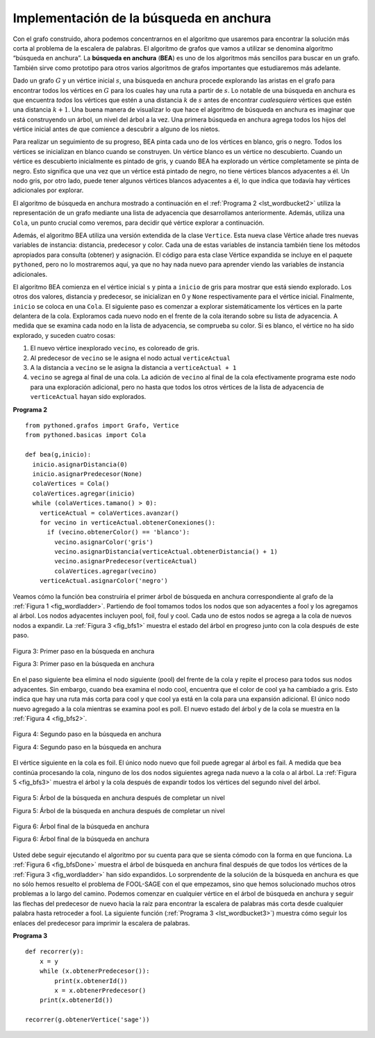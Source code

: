 ..  Copyright (C)  Brad Miller, David Ranum
    This work is licensed under the Creative Commons Attribution-NonCommercial-ShareAlike 4.0 International License. To view a copy of this license, visit http://creativecommons.org/licenses/by-nc-sa/4.0/.


Implementación de la búsqueda en anchura
~~~~~~~~~~~~~~~~~~~~~~~~~~~~~~~~~~~~~~~~

Con el grafo construido, ahora podemos concentrarnos en el algoritmo que usaremos para encontrar la solución más corta al problema de la escalera de palabras. El algoritmo de grafos que vamos a utilizar se denomina algoritmo “búsqueda en anchura”. La **búsqueda en anchura** (**BEA**) es uno de los algoritmos más sencillos para buscar en un grafo. También sirve como prototipo para otros varios algoritmos de grafos importantes que estudiaremos más adelante.

.. With the graph constructed we can now turn our attention to the algorithm we will use to find the shortest solution to the word ladder problem. The graph algorithm we are going to use is called the “breadth first search” algorithm. **Breadth first search** (**BFS**) is one of the easiest algorithms for searching a graph. It also serves as a prototype for several other important graph algorithms that we will study later.

Dado un grafo :math:`G` y un vértice inicial :math:`s`, una búsqueda en anchura procede explorando las aristas en el grafo para encontrar todos los vértices en :math:`G` para los cuales hay una ruta a partir de :math:`s`. Lo notable de una búsqueda en anchura es que encuentra *todos* los vértices que estén a una distancia :math:`k` de :math:`s` antes de encontrar *cualesquiera* vértices que estén una distancia :math:`k+1`. Una buena manera de visualizar lo que hace el algoritmo de búsqueda en anchura es imaginar que está construyendo un árbol, un nivel del árbol a la vez. Una primera búsqueda en anchura agrega todos los hijos del vértice inicial antes de que comience a descubrir a alguno de los nietos.

.. Given a graph :math:`G` and a starting vertex :math:`s`, a breadth first search proceeds by exploring edges in the graph to find all the vertices in :math:`G` for which there is a path from :math:`s`. The remarkable thing about a breadth first search is that it finds *all* the vertices that are a distance :math:`k` from :math:`s` before it finds *any* vertices that are a distance :math:`k+1`. One good way to visualize what the breadth first search algorithm does is to imagine that it is building a tree, one level of the tree at a time. A breadth first search adds all children of the starting vertex before it begins to discover any of the grandchildren.

Para realizar un seguimiento de su progreso, BEA pinta cada uno de los vértices en blanco, gris o negro. Todos los vértices se inicializan en blanco cuando se construyen. Un vértice blanco es un vértice no descubierto. Cuando un vértice es descubierto inicialmente es pintado de gris, y cuando BEA ha explorado un vértice completamente se pinta de negro. Esto significa que una vez que un vértice está pintado de negro, no tiene vértices blancos adyacentes a él. Un nodo gris, por otro lado, puede tener algunos vértices blancos adyacentes a él, lo que indica que todavía hay vértices adicionales por explorar.

.. To keep track of its progress, BFS colors each of the vertices white, gray, or black. All the vertices are initialized to white when they are constructed. A white vertex is an undiscovered vertex. When a vertex is initially discovered it is colored gray, and when BFS has completely explored a vertex it is colored black. This means that once a vertex is colored black, it has no white vertices adjacent to it. A gray node, on the other hand, may have some white vertices adjacent to it, indicating that there are still additional vertices to explore.

El algoritmo de búsqueda en anchura mostrado a continuación en el :ref:`Programa 2 <lst_wordbucket2>` utiliza la representación de un grafo mediante una lista de adyacencia que desarrollamos anteriormente. Además, utiliza una ``Cola``, un punto crucial como veremos, para decidir qué vértice explorar a continuación.

.. The breadth first search algorithm shown in :ref:`Listing 2 <lst_wordbucket2>` below uses the adjacency list graph representation we developed earlier. In addition it uses a ``Queue``, a crucial point as we will see, to decide which vertex to explore next.

Además, el algoritmo BEA utiliza una versión extendida de la clase ``Vertice``. Esta nueva clase Vértice añade tres nuevas variables de instancia: distancia, predecesor y color. Cada una de estas variables de instancia también tiene los métodos apropiados para consulta (obtener) y asignación. El código para esta clase Vértice expandida se incluye en el paquete ``pythoned``, pero no lo mostraremos aquí, ya que no hay nada nuevo para aprender viendo las variables de instancia adicionales.

.. In addition the BFS algorithm uses an extended version of the ``Vertex`` class. This new vertex class adds three new instance variables: distance, predecessor, and color. Each of these instance variables also has the appropriate getter and setter methods. The code for this expanded Vertex class is included in the ``pythonds`` package, but we will not show it to you here as there is nothing new to learn by seeing the additional instance variables.

El algoritmo BEA comienza en el vértice inicial ``s`` y pinta a ``inicio`` de gris para mostrar que está siendo explorado. Los otros dos valores, distancia y predecesor, se inicializan en 0 y ``None`` respectivamente para el vértice inicial. Finalmente, ``inicio`` se coloca en una ``Cola``. El siguiente paso es comenzar a explorar sistemáticamente los vértices en la parte delantera de la cola. Exploramos cada nuevo nodo en el frente de la cola iterando sobre su lista de adyacencia. A medida que se examina cada nodo en la lista de adyacencia, se comprueba su color. Si es blanco, el vértice no ha sido explorado, y suceden cuatro cosas:

.. BFS begins at the starting vertex ``s`` and colors ``inicio`` gray to show that it is currently being explored. Two other values, the distance and the predecessor, are initialized to 0 and ``None`` respectively for the starting vertex. Finally, ``inicio`` is placed on a ``Queue``. The next step is to begin to systematically explore vertices at the front of the queue. We explore each new node at the front of the queue by iterating over its adjacency list. As each node on the adjacency list is examined its color is checked. If it is white, the vertex is unexplored, and four things happen:

#. El nuevo vértice inexplorado ``vecino``, es coloreado de gris.

#. Al predecesor de ``vecino`` se le asigna el nodo actual ``verticeActual``

#. A la distancia a ``vecino`` se le asigna la distancia a ``verticeActual + 1``

#. ``vecino`` se agrega al final de una cola. La adición de ``vecino`` al final de la cola efectivamente programa este nodo para una exploración adicional, pero no hasta que todos los otros vértices de la lista de adyacencia de ``verticeActual`` hayan sido explorados.

   
.. _lst_wordbucket2:

**Programa 2**

::

    from pythoned.grafos import Grafo, Vertice
    from pythoned.basicas import Cola
    
    def bea(g,inicio):
      inicio.asignarDistancia(0)
      inicio.asignarPredecesor(None)
      colaVertices = Cola()
      colaVertices.agregar(inicio)
      while (colaVertices.tamano() > 0):
        verticeActual = colaVertices.avanzar()
        for vecino in verticeActual.obtenerConexiones():
          if (vecino.obtenerColor() == 'blanco'):
            vecino.asignarColor('gris')
            vecino.asignarDistancia(verticeActual.obtenerDistancia() + 1)
            vecino.asignarPredecesor(verticeActual)
            colaVertices.agregar(vecino)
        verticeActual.asignarColor('negro')

Veamos cómo la función ``bea`` construiría el primer árbol de búsqueda en anchura correspondiente al grafo de la :ref:`Figura 1 <fig_wordladder>`. Partiendo de fool tomamos todos los nodos que son adyacentes a fool y los agregamos al árbol. Los nodos adyacentes incluyen pool, foil, foul y cool. Cada uno de estos nodos se agrega a la cola de nuevos nodos a expandir. La :ref:`Figura 3 <fig_bfs1>` muestra el estado del árbol en progreso junto con la cola después de este paso.

.. Let’s look at how the ``bea`` function would construct the breadth first tree corresponding to the graph in :ref:`Figure 1 <fig_wordladder>`. Starting from fool we take all nodes that are adjacent to fool and add them to the tree. The adjacent nodes include pool, foil, foul, and cool. Each of these nodes are added to the queue of new nodes to expand. :ref:`Figure 3 <fig_bfs1>` shows the state of the in-progress tree along with the queue after this step.

.. _fig_bfs1:

.. figure:: Figures/bfs1.png
   :align: center

   Figura 3: Primer paso en la búsqueda en anchura

   Figura 3: Primer paso en la búsqueda en anchura

En el paso siguiente ``bea`` elimina el nodo siguiente (pool) del frente de la cola y repite el proceso para todos sus nodos adyacentes. Sin embargo, cuando ``bea`` examina el nodo cool, encuentra que el color de cool ya ha cambiado a gris. Esto indica que hay una ruta más corta para cool y que cool ya está en la cola para una expansión adicional. El único nodo nuevo agregado a la cola mientras se examina pool es poll. El nuevo estado del árbol y de la cola se muestra en la :ref:`Figura 4 <fig_bfs2>`.

.. In the next step ``bea`` removes the next node (pool) from the front of the queue and repeats the process for all of its adjacent nodes. However, when ``bea`` examines the node cool, it finds that the color of cool has already been changed to gray. This indicates that there is a shorter path to cool and that cool is already on the queue for further expansion. The only new node added to the queue while examining pool is poll. The new state of the tree and queue is shown in :ref:`Figure 4 <fig_bfs2>`.

.. _fig_bfs2:

.. figure:: Figures/bfs2.png
   :align: center

   Figura 4: Segundo paso en la búsqueda en anchura

   Figura 4: Segundo paso en la búsqueda en anchura


El vértice siguiente en la cola es foil. El único nodo nuevo que foil puede agregar al árbol es fail. A medida que ``bea`` continúa procesando la cola, ninguno de los dos nodos siguientes agrega nada nuevo a la cola o al árbol. La :ref:`Figura 5 <fig_bfs3>` muestra el árbol y la cola después de expandir todos los vértices del segundo nivel del árbol.

.. The next vertex on the queue is foil. The only new node that foil can add to the tree is fail. As ``bea`` continues to process the queue, neither of the next two nodes add anything new to the queue or the tree. :ref:`Figure 5 <fig_bfs3>` shows the tree and the queue after expanding all the vertices on the second level of the tree.


.. _fig_bfs3:

.. figure:: Figures/bfs3.png
   :align: center
   
   Figura 5: Árbol de la búsqueda en anchura después de completar un nivel

   Figura 5: Árbol de la búsqueda en anchura después de completar un nivel


.. _fig_bfsDone:

.. figure:: Figures/bfsDone.png
   :align: center

   Figura 6: Árbol final de la búsqueda en anchura

   Figura 6: Árbol final de la búsqueda en anchura      


Usted debe seguir ejecutando el algoritmo por su cuenta para que se sienta cómodo con la forma en que funciona. La :ref:`Figura 6 <fig_bfsDone>` muestra el árbol de búsqueda en anchura final después de que todos los vértices de la :ref:`Figura 3 <fig_wordladder>` han sido expandidos. Lo sorprendente de la solución de la búsqueda en anchura es que no sólo hemos resuelto el problema de FOOL-SAGE con el que empezamos, sino que hemos solucionado muchos otros problemas a lo largo del camino. Podemos comenzar en cualquier vértice en el árbol de búsqueda en anchura y seguir las flechas del predecesor de nuevo hacia la raíz para encontrar la escalera de palabras más corta desde cualquier palabra hasta retroceder a fool. La siguiente función (:ref:`Programa 3 <lst_wordbucket3>`) muestra cómo seguir los enlaces del predecesor para imprimir la escalera de palabras.

.. You should continue to work through the algorithm on your own so that you are comfortable with how it works. :ref:`Figure 6 <fig_bfsDone>` shows the final breadth first search tree after all the vertices in :ref:`Figure 3 <fig_wordladder>` have been expanded. The amazing thing about the breadth first search solution is that we have not only solved the FOOL–SAGE problem we started out with, but we have solved many other problems along the way. We can start at any vertex in the breadth first search tree and follow the predecessor arrows back to the root to find the shortest word ladder from any word back to fool. The function below (:ref:`Listing 3 <lst_wordbucket3>`) shows how to follow the predecessor links to print out the word ladder.

.. _lst_wordbucket3:

**Programa 3**

::

    def recorrer(y):
        x = y
        while (x.obtenerPredecesor()):
            print(x.obtenerId())
            x = x.obtenerPredecesor()
        print(x.obtenerId())

    recorrer(g.obtenerVertice('sage'))


